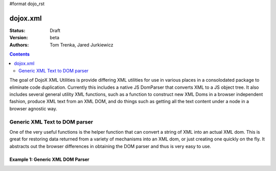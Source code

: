 #format dojo_rst

dojox.xml
=========

:Status: Draft
:Version: beta
:Authors: Tom Trenka, Jared Jurkiewicz

.. contents::
   :depth: 2


The goal of DojoX XML Utilities is provide differing XML utilities for use in various places in a consolodated package to eliminate code duplication.  Currently this includes a native JS DomParser that converts XML to a JS object tree.  It also includes several general utility XML functions, such as a function to construct new XML Doms in a browser independent fashion, produce XML text from an XML DOM, and do things such as getting all the text content under a node in a browser agnostic way.

==============================
Generic XML Text to DOM parser
==============================

One of the very useful functions is the helper function that can convert a string of XML into an actual XML dom.  This is great for restoring data returned from a variety of mechanisms into an XML dom, or just creating one quickly on the fly.  It abstracts out the browser differences in obtaining the DOM parser and thus is very easy to use.

Example 1: Generic XML DOM Parser
---------------------------------


.. cv-compound ::
  
  .. cv :: javascript

    <script>
      dojo.require("dojox.xml.parser");

      function init() {
         alert("foo");
         var xml = "<tnode><node>Some Text</node><node>Some Other Text</node></tnode> 
         var dom = dojox.xml.parser.parse(xml);
         alert("bar");

         alert(dom);
  
         var ap = dojo.byId("content");
         var docNode = dom.documentElement;

         ap.appendChild(document.createTextNode("Document contains: " + docNode.childNodes.length + " elements");
         ap.appendChild(document.createElement("br");

      }
      dojo.addOnLoad(init);
    </script>

  .. cv :: html 

    <span id="content">
    </span>


  .. cv:: css

